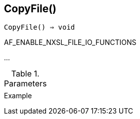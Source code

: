 == CopyFile()

[source,c]
----
CopyFile() ⇒ void
----

AF_ENABLE_NXSL_FILE_IO_FUNCTIONS

…

.Parameters
[cols="1,3" grid="none", frame="none"]
|===
||
|===

.Return

.Example
[.output]
....
....
